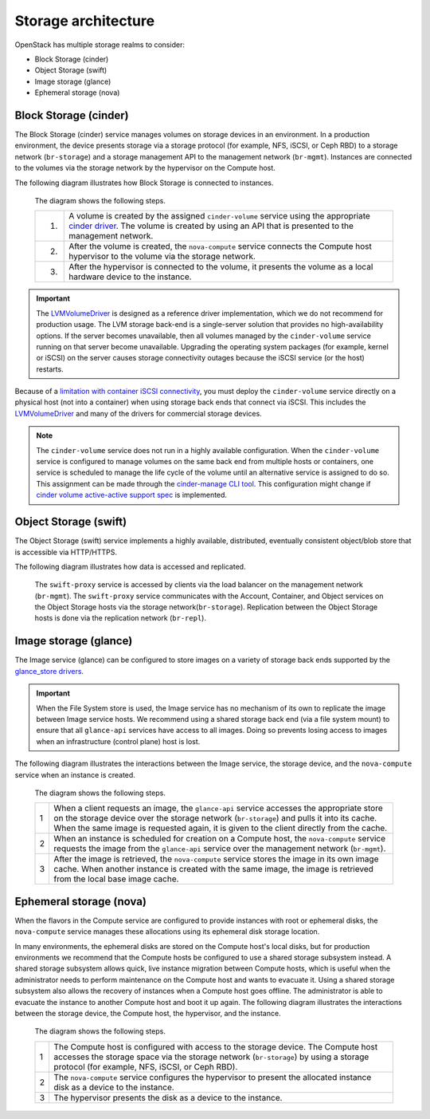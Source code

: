 ====================
Storage architecture
====================

OpenStack has multiple storage realms to consider:

* Block Storage (cinder)
* Object Storage (swift)
* Image storage (glance)
* Ephemeral storage (nova)

Block Storage (cinder)
~~~~~~~~~~~~~~~~~~~~~~

The Block Storage (cinder) service manages volumes on storage devices in an
environment. In a production environment, the device presents storage via a
storage protocol (for example, NFS, iSCSI, or Ceph RBD) to a storage network
(``br-storage``) and a storage management API to the
management network (``br-mgmt``). Instances are connected to the volumes via
the storage network by the hypervisor on the Compute host.

The following diagram illustrates how Block Storage is connected to instances.

.. figure:: figures/production-storage-cinder.png
   :width: 600px

   The diagram shows the following steps.

   +----+---------------------------------------------------------------------+
   | 1. | A volume is created by the assigned ``cinder-volume`` service       |
   |    | using the appropriate `cinder driver`_. The volume is created by    |
   |    | using an API that is presented to the management network.           |
   +----+---------------------------------------------------------------------+
   | 2. | After the volume is created, the ``nova-compute`` service connects  |
   |    | the Compute host hypervisor to the volume via the storage network.  |
   +----+---------------------------------------------------------------------+
   | 3. | After the hypervisor is connected to the volume, it presents the    |
   |    | volume as a local hardware device to the instance.                  |
   +----+---------------------------------------------------------------------+

.. important::

   The `LVMVolumeDriver`_ is designed as a reference driver implementation,
   which we do not recommend for production usage. The LVM storage back-end
   is a single-server solution that provides no high-availability options.
   If the server becomes unavailable, then all volumes managed by the
   ``cinder-volume`` service running on that server become unavailable.
   Upgrading the operating system packages (for example,  kernel or iSCSI)
   on the server causes storage connectivity outages because the iSCSI service
   (or the host) restarts.

Because of a `limitation with container iSCSI connectivity`_, you must deploy
the ``cinder-volume`` service directly on a physical host (not into a
container) when using storage back ends that connect via iSCSI. This includes
the `LVMVolumeDriver`_ and many of the drivers for commercial storage devices.

.. note::

    The ``cinder-volume`` service does not run in a highly available
    configuration. When the ``cinder-volume`` service is configured to manage
    volumes on the same back end from multiple hosts or containers, one service
    is scheduled to manage the life cycle of the volume until an alternative
    service is assigned to do so. This assignment can be made through the
    `cinder-manage CLI tool`_. This configuration might change if
    `cinder volume active-active support spec`_ is implemented.

.. _cinder driver: http://docs.openstack.org/developer/cinder/drivers.html
.. _LVMVolumeDriver: http://docs.openstack.org/developer/cinder/drivers.html#lvmvolumedriver
.. _limitation with container iSCSI connectivity: https://bugs.launchpad.net/ubuntu/+source/lxc/+bug/1226855
.. _cinder-manage CLI tool: http://docs.openstack.org/developer/cinder/man/cinder-manage.html#cinder-volume
.. _cinder volume active-active support spec: https://specs.openstack.org/openstack/cinder-specs/specs/mitaka/cinder-volume-active-active-support.html

Object Storage (swift)
~~~~~~~~~~~~~~~~~~~~~~

The Object Storage (swift) service implements a highly available, distributed,
eventually consistent object/blob store that is accessible via HTTP/HTTPS.

The following diagram illustrates how data is accessed and replicated.

.. figure:: figures/production-storage-swift.png
   :width: 600px

   The ``swift-proxy`` service is accessed by clients via the load balancer
   on the management network (``br-mgmt``). The ``swift-proxy`` service
   communicates with the Account, Container, and Object services on the
   Object Storage hosts via the storage network(``br-storage``). Replication
   between the Object Storage hosts is done via the replication network
   (``br-repl``).

Image storage (glance)
~~~~~~~~~~~~~~~~~~~~~~

The Image service (glance) can be configured to store images on a variety of
storage back ends supported by the `glance_store drivers`_.

.. important::

   When the File System store is used, the Image service has no mechanism of
   its own to replicate the image between Image service hosts. We recommend
   using a shared storage back end (via a file system mount) to ensure that
   all ``glance-api`` services have access to all images. Doing so prevents
   losing access to images when an infrastructure (control plane) host is lost.

The following diagram illustrates the interactions between the Image service,
the storage device, and the ``nova-compute`` service when an instance is
created.

.. figure:: figures/production-storage-glance.png
   :width: 600px

   The diagram shows the following steps.

   +----+---------------------------------------------------------------------+
   | 1  | When a client requests an image, the ``glance-api`` service         |
   |    | accesses the appropriate store on the storage device over the       |
   |    | storage network (``br-storage``) and pulls it into its cache. When  |
   |    | the same image is requested again, it is given to the client        |
   |    | directly from the cache.                                            |
   +----+---------------------------------------------------------------------+
   | 2  | When an instance is scheduled for creation on a Compute host, the   |
   |    | ``nova-compute`` service requests the image from the ``glance-api`` |
   |    | service over the management network (``br-mgmt``).                  |
   +----+---------------------------------------------------------------------+
   | 3  | After the image is retrieved, the ``nova-compute`` service stores   |
   |    | the image in its own image cache. When another instance is created  |
   |    | with the same image, the image is retrieved from the local base     |
   |    | image cache.                                                        |
   +----+---------------------------------------------------------------------+

.. _glance_store drivers: http://docs.openstack.org/developer/glance_store/drivers/

Ephemeral storage (nova)
~~~~~~~~~~~~~~~~~~~~~~~~

When the flavors in the Compute service are configured to provide instances
with root or ephemeral disks, the ``nova-compute`` service manages these
allocations using its ephemeral disk storage location.

In many environments, the ephemeral disks are stored on the Compute host's
local disks, but for production environments we recommend that the Compute
hosts be configured to use a shared storage subsystem instead. A shared
storage subsystem allows quick, live instance migration between Compute hosts,
which is useful when the administrator needs to perform maintenance on the
Compute host and wants to evacuate it. Using a shared storage subsystem also
allows the recovery of instances when a Compute host goes offline. The
administrator is able to evacuate the instance to another Compute host and
boot it up again. The following diagram illustrates the interactions between
the storage device, the Compute host, the hypervisor, and the instance.

.. figure:: figures/production-storage-nova.png
   :width: 600px

   The diagram shows the following steps.

   +----+---------------------------------------------------------------------+
   | 1  | The Compute host is configured with access to the storage device.   |
   |    | The Compute host accesses the storage space via the storage network |
   |    | (``br-storage``) by using a storage protocol (for example, NFS,     |
   |    | iSCSI, or Ceph RBD).                                                |
   +----+---------------------------------------------------------------------+
   | 2  | The ``nova-compute`` service configures the hypervisor to present   |
   |    | the allocated instance disk as a device to the instance.            |
   +----+---------------------------------------------------------------------+
   | 3  | The hypervisor presents the disk as a device to the instance.       |
   +----+---------------------------------------------------------------------+


